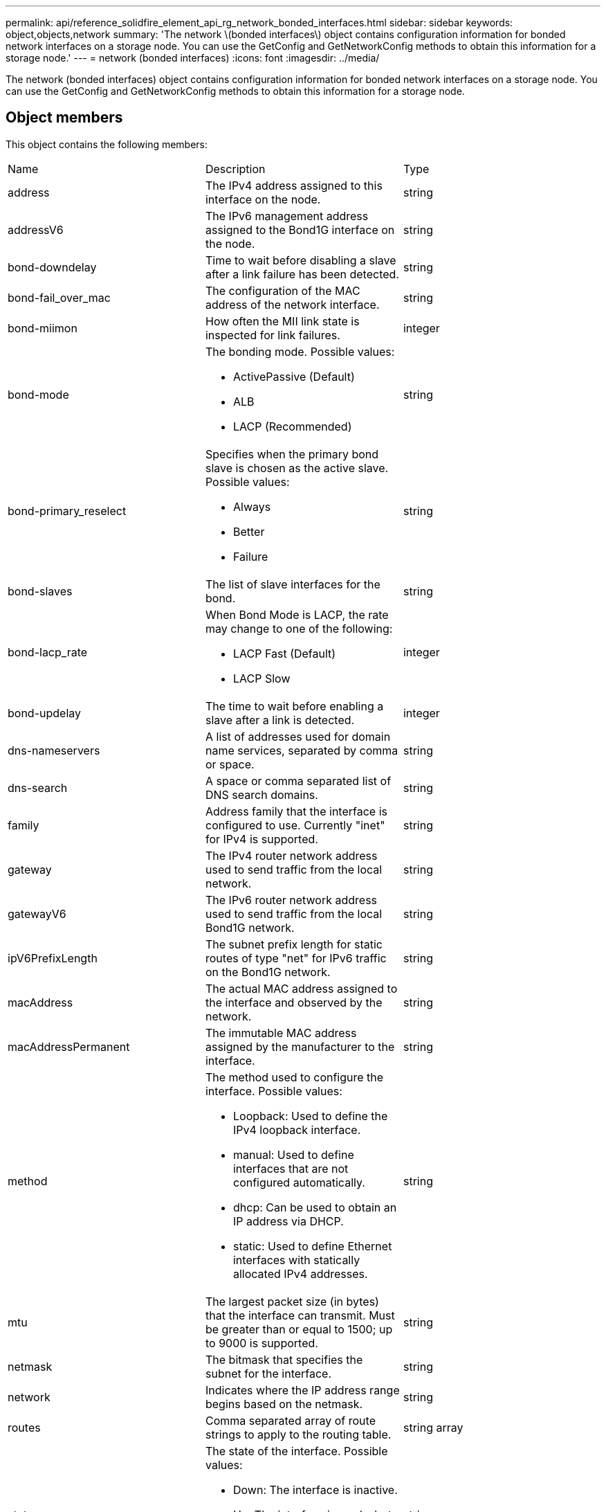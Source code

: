 ---
permalink: api/reference_solidfire_element_api_rg_network_bonded_interfaces.html
sidebar: sidebar
keywords: object,objects,network
summary: 'The network \(bonded interfaces\) object contains configuration information for bonded network interfaces on a storage node. You can use the GetConfig and GetNetworkConfig methods to obtain this information for a storage node.'
---
= network (bonded interfaces)
:icons: font
:imagesdir: ../media/

[.lead]
The network (bonded interfaces) object contains configuration information for bonded network interfaces on a storage node. You can use the GetConfig and GetNetworkConfig methods to obtain this information for a storage node.

== Object members

This object contains the following members:

|===
| Name| Description| Type
a|
address
a|
The IPv4 address assigned to this interface on the node.
a|
string
a|
addressV6
a|
The IPv6 management address assigned to the Bond1G interface on the node.
a|
string
a|
bond-downdelay
a|
Time to wait before disabling a slave after a link failure has been detected.
a|
string
a|
bond-fail_over_mac
a|
The configuration of the MAC address of the network interface.
a|
string
a|
bond-miimon
a|
How often the MII link state is inspected for link failures.
a|
integer
a|
bond-mode
a|
The bonding mode. Possible values:

* ActivePassive (Default)
* ALB
* LACP (Recommended)

a|
string
a|
bond-primary_reselect
a|
Specifies when the primary bond slave is chosen as the active slave. Possible values:

* Always
* Better
* Failure

a|
string
a|
bond-slaves
a|
The list of slave interfaces for the bond.
a|
string
a|
bond-lacp_rate
a|
When Bond Mode is LACP, the rate may change to one of the following:

* LACP Fast (Default)
* LACP Slow

a|
integer
a|
bond-updelay
a|
The time to wait before enabling a slave after a link is detected.
a|
integer
a|
dns-nameservers
a|
A list of addresses used for domain name services, separated by comma or space.
a|
string
a|
dns-search
a|
A space or comma separated list of DNS search domains.
a|
string
a|
family
a|
Address family that the interface is configured to use. Currently "inet" for IPv4 is supported.
a|
string
a|
gateway
a|
The IPv4 router network address used to send traffic from the local network.
a|
string
a|
gatewayV6
a|
The IPv6 router network address used to send traffic from the local Bond1G network.
a|
string
a|
ipV6PrefixLength
a|
The subnet prefix length for static routes of type "net" for IPv6 traffic on the Bond1G network.
a|
string
a|
macAddress
a|
The actual MAC address assigned to the interface and observed by the network.
a|
string
a|
macAddressPermanent
a|
The immutable MAC address assigned by the manufacturer to the interface.
a|
string
a|
method
a|
The method used to configure the interface. Possible values:

* Loopback: Used to define the IPv4 loopback interface.
* manual: Used to define interfaces that are not configured automatically.
* dhcp: Can be used to obtain an IP address via DHCP.
* static: Used to define Ethernet interfaces with statically allocated IPv4 addresses.

a|
string
a|
mtu
a|
The largest packet size (in bytes) that the interface can transmit. Must be greater than or equal to 1500; up to 9000 is supported.
a|
string
a|
netmask
a|
The bitmask that specifies the subnet for the interface.
a|
string
a|
network
a|
Indicates where the IP address range begins based on the netmask.
a|
string
a|
routes
a|
Comma separated array of route strings to apply to the routing table.
a|
string array
a|
status
a|
The state of the interface. Possible values:

* Down: The interface is inactive.
* Up: The interface is ready, but has no link.
* UpAndRunning: The interface is ready and a link is established.

a|
string
a|
symmetricRouteRules
a|
The symmetric routing rules configured on the node.
a|
string array
a|
upAndRunning
a|
Indicates if the interface is ready and has a link.
a|
boolean
a|
virtualNetworkTag
a|
The virtual network identifier of the interface (VLAN tag).
a|
string
|===

== Member modifiability and node states

This table indicates whether or not the object parameters can be modified at each possible node state.

|===
| Member name| Available state| Pending state| Active state
a|
address
a|
Yes
a|
Yes
a|
No
a|
addressV6
a|
Yes
a|
Yes
a|
No
a|
bond-downdelay
a|
Configured by the system
a|
N/A
a|
N/A
a|
bond-fail_over_mac
a|
Configured by the system
a|
N/A
a|
N/A
a|
bond-miimon
a|
Configured by the system
a|
N/A
a|
N/A
a|
bond-mode
a|
Yes
a|
Yes
a|
Yes
a|
bond-primary_reselect
a|
Configured by the system
a|
N/A
a|
N/A
a|
bond-slaves
a|
Configured by the system
a|
N/A
a|
N/A
a|
bond-lacp_rate
a|
Yes
a|
Yes
a|
Yes
a|
bond-updelay
a|
Configured by the system
a|
N/A
a|
N/A
a|
dns-nameservers
a|
Yes
a|
Yes
a|
Yes
a|
dns-search
a|
Yes
a|
Yes
a|
Yes
a|
family
a|
No
a|
No
a|
No
a|
gateway
a|
Yes
a|
Yes
a|
Yes
a|
gatewayV6
a|
Yes
a|
Yes
a|
Yes
a|
ipV6PrefixLength
a|
Yes
a|
Yes
a|
Yes
a|
macAddress
a|
Configured by the system
a|
N/A
a|
N/A
a|
macAddressPermanent
a|
Configured by the system
a|
N/A
a|
N/A
a|
method
a|
No
a|
No
a|
No
a|
mtu
a|
Yes
a|
Yes
a|
Yes
a|
netmask
a|
Yes
a|
Yes
a|
Yes
a|
network
a|
No
a|
No
a|
No
a|
routes
a|
Yes
a|
Yes
a|
Yes
a|
status
a|
Yes
a|
Yes
a|
Yes
a|
symmetricRouteRules
a|
Configured by the system
a|
N/A
a|
N/A
a|
upAndRunning
a|
Configured by the system
a|
N/A
a|
N/A
a|
virtualNetworkTag
a|
Yes
a|
Yes
a|
Yes
|===
*Related information*

xref:reference_solidfire_element_api_rg_getconfig.adoc[GetConfig]

xref:reference_solidfire_element_api_rg_getnetworkconfig.adoc[GetNetworkConfig]
